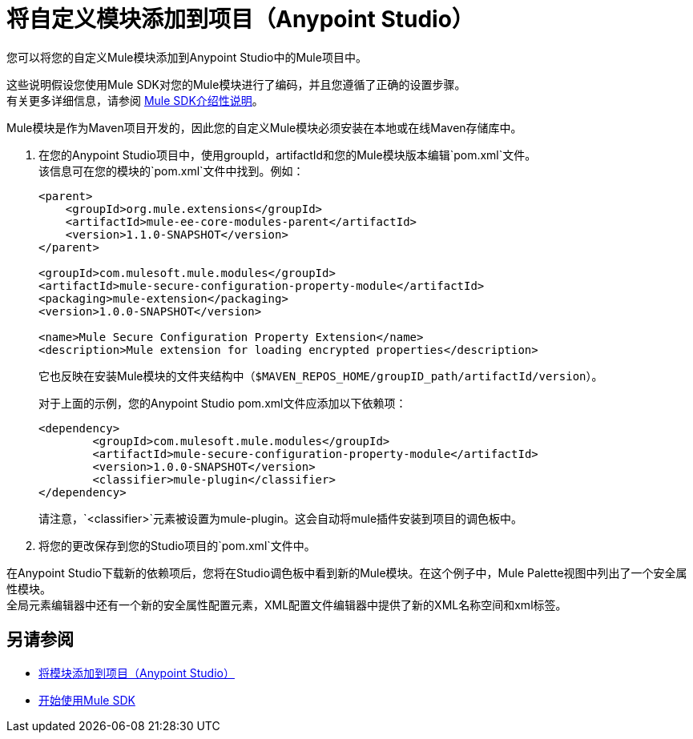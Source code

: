 = 将自定义模块添加到项目（Anypoint Studio）

您可以将您的自定义Mule模块添加到Anypoint Studio中的Mule项目中。

这些说明假设您使用Mule SDK对您的Mule模块进行了编码，并且您遵循了正确的设置步骤。 +
有关更多详细信息，请参阅 link:/mule-sdk/v/1.1/getting-started[Mule SDK介绍性说明]。

Mule模块是作为Maven项目开发的，因此您的自定义Mule模块必须安装在本地或在线Maven存储库中。

. 在您的Anypoint Studio项目中，使用groupId，artifactId和您的Mule模块版本编辑`pom.xml`文件。 +
该信息可在您的模块的`pom.xml`文件中找到。例如：
+
[source,xml,linenums]
----
<parent>
    <groupId>org.mule.extensions</groupId>
    <artifactId>mule-ee-core-modules-parent</artifactId>
    <version>1.1.0-SNAPSHOT</version>
</parent>

<groupId>com.mulesoft.mule.modules</groupId>
<artifactId>mule-secure-configuration-property-module</artifactId>
<packaging>mule-extension</packaging>
<version>1.0.0-SNAPSHOT</version>

<name>Mule Secure Configuration Property Extension</name>
<description>Mule extension for loading encrypted properties</description>
----
+
它也反映在安装Mule模块的文件夹结构中（`$MAVEN_REPOS_HOME/groupID_path/artifactId/version`）。
+
对于上面的示例，您的Anypoint Studio pom.xml文件应添加以下依赖项：
+
[source, xml, linenums]
----
<dependency>
	<groupId>com.mulesoft.mule.modules</groupId>
	<artifactId>mule-secure-configuration-property-module</artifactId>
	<version>1.0.0-SNAPSHOT</version>
	<classifier>mule-plugin</classifier>
</dependency>
----
+
请注意，`<classifier>`元素被设置为mule-plugin。这会自动将mule插件安装到项目的调色板中。
. 将您的更改保存到您的Studio项目的`pom.xml`文件中。

在Anypoint Studio下载新的依赖项后，您将在Studio调色板中看到新的Mule模块。在这个例子中，Mule Palette视图中列出了一个安全属性模块。 +
全局元素编辑器中还有一个新的安全属性配置元素，XML配置文件编辑器中提供了新的XML名称空间和xml标签。

== 另请参阅

*  link:/anypoint-studio/v/7.1/add-modules-in-studio-to[将模块添加到项目（Anypoint Studio）]
*  link:/mule-sdk/v/1.1/getting-started[开始使用Mule SDK]
